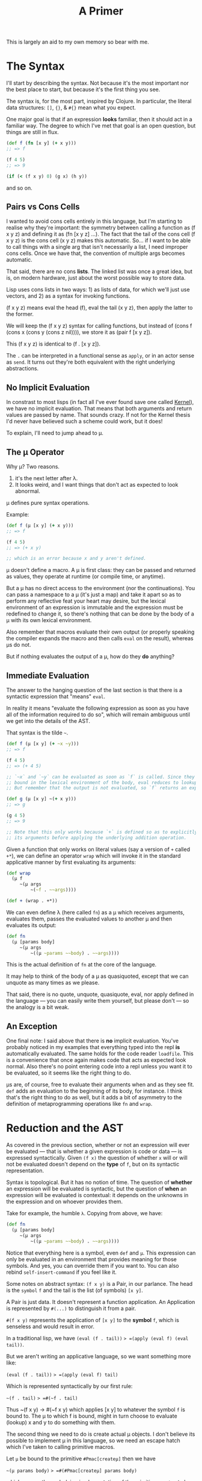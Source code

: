 #+TITLE: A Primer

This is largely an aid to my own memory so bear with me.

* The Syntax
  I'll start by describing the syntax. Not because it's the most important nor
  the best place to start, but because it's the first thing you see.

  The syntax is, for the most part, inspired by Clojure. In particular, the
  literal data structures: =[]=, ={}=, & =#{}= mean what you expect.

  One major goal is that if an expression *looks* familiar, then it should act in
  a familiar way. The degree to which I've met that goal is an open question,
  but things are still in flux.

  #+BEGIN_SRC clojure
    (def f (fn [x y] (+ x y)))
    ;; => f

    (f 4 5)
    ;; => 9

    (if (< (f x y) 0) (g x) (h y))
  #+END_SRC

  and so on.
** Pairs vs Cons Cells
   I wanted to avoid cons cells entirely in this language, but I'm starting to
   realise why they're important: the symmetry between calling a function as (f
   x y z) and defining it as (fn [x y z] ...). The fact that the tail of the
   cons cell (f x y z) is the cons cell (x y z) makes this automatic. So... if
   I want to be able to call things with a single arg that isn't necessarily a
   list, I need improper cons cells. Once we have that, the convention of
   multiple args becomes automatic.

   That said, there are no cons *lists*. The linked list was once a great idea,
   but is, on modern hardware, just about the worst possible way to store
   data.

   Lisp uses cons lists in two ways: 1) as lists of data, for which we'll just
   use vectors, and 2) as a syntax for invoking functions.

   (f x y z) means eval the head (f), eval the tail (x y z), then apply the
   latter to the former.

   We will keep the (f x y z) syntax for calling functions, but instead of
   (cons f (cons x (cons y (cons z nil)))), we store it as (pair f [x y z]).

   This (f x y z) is identical to (f . [x y z]).

   The =.= can be interpreted in a functional sense as =apply=, or in an actor
   sense as =send=. It turns out they're both equivalent with the right
   underlying abstractions.
** No Implicit Evaluation
   In constrast to most lisps (in fact all I've ever found save one called
   [[https://web.cs.wpi.edu/~jshutt/kernel.html][Kernel]]), we have no implicit evaluation. That means that both arguments and
   return values are passed by name. That sounds crazy. If not for the Kernel
   thesis I'd never have believed such a scheme could work, but it does!

   To explain, I'll need to jump ahead to μ.
** The μ Operator
   Why μ? Two reasons.

   1) it's the next letter after λ.
   2) It looks weird, and I want things that don't act as expected to look
      abnormal.

   μ defines pure syntax operations.

   Example:

   #+BEGIN_SRC clojure
     (def f (μ [x y] (+ x y)))
     ;; => f

     (f 4 5)
     ;; => (+ x y)

     ;; which is an error because x and y aren't defined.
   #+END_SRC

   μ doesn't define a macro. A μ is first class: they can be passed and returned
   as values, they operate at runtime (or compile time, or anytime).

   But a μ has no direct access to the environment (nor the continuations). You
   can pass a namespace to a μ (it's just a map) and take it apart so as to
   perform any reflective feat your heart may desire, but the lexical environment
   of an expression is immutable and the expression must be redefined to change
   it, so there's nothing that can be done by the body of a μ with its own
   lexical environment.

   Also remember that macros evaluate their own output (or properly speaking the
   compiler expands the macro and then calls =eval= on the result), whereas μs do
   not.

   But if nothing evaluates the output of a μ, how do they *do* anything?
** Immediate Evaluation
   The answer to the hanging question of the last section is that there is a
   syntactic expression that "means" =eval=.

   In reality it means "evaluate the following expression as soon as you have
   all of the information required to do so", which will remain ambiguous until
   we get into the details of the AST.

   That syntax is the tilde =~=.

   #+BEGIN_SRC clojure
     (def f (μ [x y] (+ ~x ~y)))
     ;; => f

     (f 4 5)
     ;; => (+ 4 5)

     ;; `~x` and `~y` can be evaluated as soon as `f` is called. Since they're
     ;; bound in the lexical environment of the body, eval reduces to lookup.
     ;; But remember that the output is not evaluated, so `f` returns an expression.

     (def g (μ [x y] ~(+ x y)))
     ;; => g

     (g 4 5)
     ;; => 9

     ;; Note that this only works because `+` is defined so as to explicitly eval
     ;; its arguments before applying the underlying addition operation.
   #+END_SRC

   Given a function that only works on literal values (say a version of =+=
   called =+*=), we can define an operator =wrap= which will invoke it in the
   standard applicative manner by first evaluating its arguments:

   #+BEGIN_SRC clojure
     (def wrap
       (μ f
          ~(μ args
              ~(~f . ~~args))))

     (def + (wrap . +*))
   #+END_SRC

   We can even define λ (here called =fn=) as a μ which receives arguments,
   evaluates them, passes the evaluated values to another μ and then evaluates
   its output:

   #+BEGIN_SRC clojure
     (def fn
       (μ [params body]
          ~(μ args
              ~((μ ~params ~~body) . ~~args))))
   #+END_SRC

   This is the actual definition of =fn= at the core of the language.

   It may help to think of the body of a μ as quasiquoted, except that we can
   unquote as many times as we please.

   That said, there is no quote, unquote, quasiquote, eval, nor apply defined in
   the language — you can easily write them yourself, but please don't — so the
   analogy is a bit weak.
** An Exception
   One final note: I said above that there is *no* implicit evaluation. You've
   probably noticed in my examples that everything typed into the repl *is*
   automatically evaluated. The same holds for the code reader =loadfile=. This
   is a convenience that once again makes code that acts as expected look
   normal. Also there's no point entering code into a repl unless you want it to
   be evaluated, so it seems like the right thing to do.

   μs are, of course, free to evaluate their arguments when and as they see fit.
   =def= adds an evaluation to the beginning of its body, for instance. I think
   that's the right thing to do as well, but it adds a bit of asymmetry to the
   definition of metaprogramming operations like =fn= and =wrap=.
* Reduction and the AST
  As covered in the previous section, whether or not an expression will ever be
  evaluated — that is whether a given expression is code or data — is expressed
  syntactically. Given =(f x)= the question of whether =x= will or will not be
  evaluated doesn't depend on the *type* of =f=, but on its syntactic
  representation.

  Syntax is topological. But it has no notion of time. The question of *whether*
  an expression will be evaluated is syntactic, but the question of *when* an
  expression will be evaluated is contextual: it depends on the unknowns in the
  expression and on whoever provides them.

  Take for example, the humble =λ=. Copying from above, we have:

   #+BEGIN_SRC clojure
   (def fn
     (μ [params body]
        ~(μ args
            ~((μ ~params ~~body) . ~~args))))
   #+END_SRC

   Notice that everything here is a symbol, even =def= and =μ=. This expression
   can only be evaluated in an environment that provides meaning for those
   symbols. And yes, you can override them if you want to. You can also rebind
   =self-insert-command= if you feel like it.

   Some notes on abstract syntax: =(f x y)= is a Pair, in our parlance. The head
   is the ~symbol~ =f= and the tail is the list (of symbols) =[x y]=.

   A Pair is just data. It doesn't represent a function application. An
   Application is represented by =#(...)= to distinguish it from a pair.

   =#(f x y)= represents the application of =[x y]= to the *symbol* =f=, which
   is senseless and would result in error.

   In a traditional lisp, we have
   =(eval (f . tail))= => =(apply (eval f) (eval tail))=.

   But we aren't writing an applicative language, so we want something more
   like:

   =(eval (f . tail))= => =(apply (eval f) tail)=

   Which is represented syntactically by our first rule:

   =~(f . tail)= => =#(~f . tail)=

   Thus ~(f x y) -> #(~f x y) which applies [x y] to whatever the symbol =f= is
   bound to. The μ to which f is bound, might in turn choose to evaluate
   (lookup) x and y to do something with them.

   The second thing we need to do is create actual μ objects. I don't believe
   its possible to implement μ in this language, so we need an escape hatch
   which I've taken to calling primitive macros.

   Let =μ= be bound to the primitive =#Pmac[createμ]= then we have

   =~(μ params body)= => =#(#Pmac[createμ] params body)=

   which causes the underlying implementation of the primitive =createμ= to be
   called with the tail of the application: =[params body]= as well as the
   current environment and continuation map.

   It's up to a primitive macro to continue appropriately, which makes them very
   brittle. As of yet I only need 4 of them. They're all related to manipulating
   context. Notably all control flow can be implemented as normal μs in the
   language itself.

   There are also primitive functions which can only be applied to literal
   values. These aren't essential to having a working language, but while you
   could implement arithmetic lambda calculus style, it's advisable to wrap the
   machine's arithmetic capabilities (or those of the implementation language at
   least).

   Primitive functions are best thought of as functions implemented in another
   language. We'll come back to them later.

   Our third rule of execution involves what it means to apply arguments to a μ.

   If we let =(#μ params body)= represent an actual μ object with =params= and
   =body=, then we can write:

   =#((#μ params body) . args)= =>
   =(extend-enviroment (destructuring-bind params args) body)=

   Note that =extend-environment= and =destructuring-bind= are only defined in
   the implementation at present. Bootstrapping is not a short term goal.

   This is just Steele's "λ the ultimate declarative" without applicative
   semantics. A μ takes arguments, binds them to formal parameters, and then
   reduces its body in the new, extended environment.

   N.B.: "reduction" in this context refers to applying the rules we're laying
   down. They simplify an expression without necessarily evaluating it. If
   there's sufficient information, then reduction will fully interpret an
   expression, but in general there will be arguments that aren't known yet.

   There's a special case of applying arguments which is just β-reduction:

   =#((#μ X Y) . ~Z)= (where X, Y, & Z stand for subexpressions)

   becomes Y with symbols occuring in X renamed to their bindings in Z.

   In particular =#((#μ X Y) . ~X)= => =Y=. This actually comes up a bunch when
   compiling, so it's important to recognise.

   Finally, eval distributes over lists, and literal values are fixed points to
   eval.

   That is: =~V= => =V= if V is a literal value (number, string, bool, etc.)

   and: =~[X Y Z]= => =[~X ~Y ~Z]=
** Summary
   Reduction is the process of applying the following rules repeatedly until
   none can be applied any longer:

   An expression is considered "fully reduced" if it contains no immediate or
   application nodes.

   1) ~(X . Y) <=> #(~X . Y)
   2) #(#Pmac[f] . tail) => always escapes to implementation
   3) #(#Pfn[f] . tail) => invokes foreign code iff tail is fully reduced.
   4) #((#μ X Y) . Z) => Y in the current lexical env extended by {X Z}
      where {X Z} represents the destructured binding of X to Z

      The essentially says the ~X inside Y means Z.
   5) #((#μ X Y) . ~Z) => Y with {X Z} as a renaming mask
      If ~X means ~Z then use of X stands for use of Z.

      The special case Z=X makes this a noop.
   6) ~V <=> V whenever V is a literal (scalar) value
   7) ~[X Y ...] <=> [~X ~Y ...]
      Similar rules apply to maps and sets in the obvious fashion.

   Some of these rules are reversable, some are not because information is lost.

   The order in which these rules are applied is irrelevant since all
   permutations will result in the same final state (possibly with some
   backtracking over the reversible rules, I'm not sure).

   I have a handwavy proof that validates my intuition regarding the previous
   assertion, so be skeptical.

   This (indirectly) answers the question of when an immediate expression gets
   evaluated. By following the rules from a valid input, you will always end up
   at a value. That value might be a μ waiting on arguments. Obviously the
   interior of that μ will be blocked to some extent until those arguments are
   known.

   Note on implementation:

   The current interpreter implicitly embodies these rules. When I get around to
   writing a compiler, the first step will be an explicit search over these
   rules to find a "maximally reduced normal form" which can then be translated
   into lower level code. But that's for another day.
* The Environment
* The Continuation Map and Emission
  One of the bigger differences between this language and standard lisp (or any
  von neumann style language with which I'm familiar) is that there is no single
  "current continuation", but instead a set of them. And control can pass to any
  number of them from the current expression. It can even pass to several of
  them several times each.

  This is not too different from an actor system, but messages are always sent
  in batches from tail position. The continuation map is akin to Erlang's
  "address book", but it's aggressively local and indirected. You can't send
  messages to named things, you send messages on named channels (whose name you
  choose), and something above you in the call graph binds those names to μs.

  You can also send messages to functions directly, but since functions are
  pure, this isn't like sending messages to actors, it's more like setting up a
  subcomputation.

  The underlying theory comes from what Koestler called holarchy which is the
  idea that each unit is autonomous from its own point of view: it can set up
  subcomputations and connect the results of those to channels, but it's
  simultaneously subordinate to higher levels in that it doesn't ultimately know
  how its outputs will be used, nor whence its inputs come.

  A more programming friendly metaphor: Pure functions can't do anything at the
  end of the day. That's why we needed monads before we could create Haskell.

  Do blocks (progn for the die hard lispers) exist because we generally want our
  code to do things other than compute and return answers. These side effects
  are the source of all kinds of complexity. We can't live without them, but oh
  boy.

  So, I've made a change to the traditional structure: there are no progns.
  Function arguments are not evaluated in order. You can't control the sequence
  in which things happen at all. All you can do is establish data dependencies
  between computations and then send batches of messages.

  So if you want to add logging to a program, you can't just stick in a
  statement and have a side effect coming from nowhere. But you can intercept a
  batch of messages and add one more message to be sent to a logging queue.

  So we can still perform side effects, but those side effects must exist as
  pure data (messages) sent to the things that actually bang on the world. Those
  messages can be logged, replayed, or even filtered. That makes a big
  difference.

  The continuation map doesn't exist as a first class thing from within the
  language. Rather it is maintained by the runtime (interpreter presently) and
  can be modified by calling primitive macros. I don't want to write code in cps
  if I can avoid it.

  When a batch of messages are emitted, they are all delivered (logically
  speaking) concurrently. If there's enough spare compute, they'll be delivered
  (execute) in parallel, otherwise they get queued. See the section on work
  stealing for details. Not being able to depend on order of delivery saves us a
  world of pain when it comes to starvation and race conditions.

  The only guarantees we make on delivery are

  1) messages are delivered strictly after they are sent
  2) multiple messages sent from A to B are delivered exactly once and in order

  Note that if A and C both send messages to B, then those streams can be
  interleaved in any fashion, but the subsets from A and C will be in the order
  sent.

  These are the only guarantees we can provide without pretending special
  relativity doesn't apply to us. For better or for worse, it does apply to us.

  In essence, a fully consistent totally ordered view of the world is only
  possible from a single point in space. Once you have multiple actors in
  different locations, perspective becomes an irreducible aspect of the system.

  So if you want a consistent view, put messages in a queue and process them in
  serial. It's not that hard.

  Now it's time to talk about our next special construct. The Stateful.
* Statefuls
  The name needs some work.

  Sometimes a computation needs to retain state across messages. Given that we
  have no mechanism by which to assign or mutate, how do we accomplish it?

  The easiest way would be to have a μ which from tail position sends a messages
  to its future self (plus whatever emissions it needs to make).

  This would be a perfect solution except for the fact that we have no control
  over the order of delivery, so how do we know that your future self will
  receive its new state before it receives its next input?

  Sadly you can't.

  Thus, as far as I can tell — and I may be wrong, I hope I'm wrong, but I don't
  think I'm wrong — we need a special construct to represent a stateful
  accumulator.

* Outline
  Sections to be written.
** History, Environment, and Context
   I gave a [[https://www.youtube.com/watch?v=Kgw9fblSOx4][talk]] on some of these ideas a long time ago. My opinions on the
   benefits haven't changed, but I've found better ways to implement them.

   You can only have unique permalinks without global concensus if:

   1) You and the link author share some context
      At the very least you have to look in the right place.
   2) The links can grow in size arbitrarily
      Fixed size hashes will eventually lead to collision. I don't care how few
      atoms there are in the observable universe.
   3) Divergences can be converged without consulting either author
      If two people who've never heard of each other publish under the same hash
      at roughly the same time, anyone who knows of both must be able to
      "decorrupt" the hashmap by themselves in a way that anyone else with whom
      they communicate can understand and replicate. The original authors might
      be lightyears away so they cannot be relied upon. Even if they're right
      here, they can't be relied upon to agree.

   None of those criteria have anything to do with hashes.

   Hashes are useful for their concision and cease to be beneficial when you
   start to need sha512 to guarantee uniqueness.

   Using large hashes makes microreferences infeasible for the same reason that
   credit card fees make microtransactions infeasible.

   It turns out that if you keep a history of edits going all the way back to
   the beginning of the web, then you and the person you're sending to (or
   receiving from) can always go back to a shared context and regrow from there.

   In general you don't even need to go back very far if you communicate with
   this other person frequently.

   So my approach is to never throw away history. Spool it out to disk or other
   durable storage if you don't need it in ram (and you don't, mostly) but don't
   throw it away.

   Some sort of compression will required eventually. Kafka has a decent model
   for this. But it's critical that we only squash linear sequences and don't
   remove branching from the network, otherwise we'll lose recombination down
   the line.

   There's utility in keeping the history of every keystroke in your editor.
   That utility becomes a liability when publishing. The published history of
   your work should be a sample from the tree of edits you've made. Meta data
   might need to change, but the structure will have to be preserved.

   You ought to keep your superset of your published work for posterity (or
   yourself). It's surprising what you can learn about your own thought process
   by watching your keystrokes played back to you in real time.

   Archives and anthologies can in turn be coarser samplings of published works.
   Again the branching structure needs to be preserved, but details can be
   thrown away where they're not of interest.

   Mathematically these nested compressions form a fractal. Fractals make for
   natural compression algorithms, and the readers of your work will only ever
   need to download a tiny fraction of changes you've made to a blank page over
   your writing carreer.

   If it isn't obvious, my thinking was skewed by Ted Nelson's work decades ago.
   I don't have direct attributions at hand, but there's more than a little
   Xanadu in the above.

   That doesn't seem like the concern of a language per se. But when you
   consider that telemetry and debugging are mostly about rebuilding context
   that was thrown away for performance reasons, you'll see that it makes sense
   to think about it at the language runtime level as well.

   This is very high level. I'll add the details of how it works in this
   language (environment?) as the prototypes evolve.
** Transduction
** Message Passing
** JIT and runtime optimisation
   The AST itself is optimisable, large parts can be evaluated immediately, and
   it's fairly fast to interpret at runtime.

   I also want a native compiler. The up side of strict immutability, reentrant
   code, and static reference is that we never have to compile a form more than
   once. The compiled code will always be the same if we compile it the same
   way.

   But that said, we do want to try and compile things in different ways
   depending on profiling during real usage and compare performance (say compile
   both to cpu and gpu and instrument to figure out how much data makes the
   switch worthwhile). But that's just a cache of code plus compiler options.

   My intuition tells me that if we get the static reference right and most code
   never changes (only change code if there's a security vulnerability, or a
   massive and much needed performance improvement) then over time more and more
   code will be compiled in more and more ways so that very little will be
   interpreted and most of the runtime's work will be in applying heuristics to
   choose which compiled code to run on which occasion.

   Hardly a trivial problem, but there's real opportunity here.
** Work stealing
   The work stealing implementation is based on Cilk, but immutability
   simplifies a lot of things.

   When a μ emits messages, they are pushed into the work stack and control
   returns to the main loop. The main loop takes the top item off the stack and
   runs it. If the work stack is empty, then it attempts to steal work from
   another worker.

   The thief randomly shuffles the list of other known workers and tries to
   steal work from each of them until successful.

   When work is stolen, it is stolen from the *bottom* of the (upwards growing)
   stack. This is based on the reasoning that things at the bottom of the stack
   are closer to the root of the computation, will represent more work, and thus
   will minimise steals.

   Unlike cilk, we only need one stack. We don't need to worry about workers
   stepping on each other's caches because everything is immutable, so you can't
   invalidate the cache. Once work is stolen, it and its decendents will be
   executed by the thief unless they are stolen in turn.

   This should help with distribution, but stealing will need to be a bit more
   sophisticated to minimise data transfer over the network.

   One other note: as currently implemented, evaluating a vector of length N
   results in N messages being sent to eval, which can lead to each element
   being evaluated in parallel. Thus we get the auto parallelism of Multilisp
   — where (f x y z) will eval x, y, and z in parallel before applying them to f
   — without the complexity that comes with leaving it up to the programmer to
   ensure order of evaluation doesn't matter.

   We can also get pipeline parallelism automatically in long transduction
   chains, but that's a story for somewhere else.
** Offloading work to GPU
   Most consumer machines have gpus nowadays and a lot of streaming tasks map
   natuarally to them — though many others don't.

   Figuring out which can only be done in general at runtime.

   The plan is to use Vulkan instead of compute centred apis as is normally
   done, because there are vulkan drivers for basically every graphics chip out
   there. Plus you have a lot more flexibility than with cuda or opencl.

   Spirv takes a lot of inspiration from llvm, so code generation doesn't
   require going up to C and back down again as it does with glsl. This is only
   a theoretical benefit and I reserve the right to revile my present self at
   some future date.

   Plus there are a lot of cool things you can do with mesh shaders and ray
   tracers. They aren't just for graphics any more than rasterisers are. Maybe a
   little bit more.
** Compiler
** FFI / Distributed Execution
   These aren't normally the same thing, but they both boil down to talking to
   other computers, so their solutions largely overlap.
* Comparisons
  I don't know how useful these are. Mostly thinking out loud.
** FP
   Immutability? Check. Big check.

   Types? Yes for the machine, no for the programmer. I'm thinking of putting in
   a clos/julia style polymorphism mechanism, but then I'd have to start
   worrying a lot more about types. I'm torn.

   Types in currently trendy languages seem to be all about being more static
   and preferring syntax over semantics. Types are about *shape*, not *meaning*
   and as such they're the same as text in a source file and in the runtime.
   That's a very powerful thing, but I have a generalisation of homoiconicity
   which strikes me as a lot more powerful. And more fun to use.

   Functions? Not really. Mathematical functions can be implemented easily, but
   they're a special case of a more general construct.

   The basic operator of the language, μ, takes one argument (receives one
   message) and sends zero or more messages on each of zero or more channels.
   This is based on Hickey's transduction and on Bird's work on Squiggol, but
   with with convergence and divergence of streams which makes it more powerful
   and more complicated. I still have an algebra though.
** FBP
   I had never heard of FBP until quite recently. Reading Morrison's book (2010)
   makes it clear that a lot of my ideas are not new and have been in use —
   albeit obscurely — for decades.

   Particularly the delivery guarantees of which I was pretty proud. But at
   least I know now that what seemed obviously sufficient has been battle tested
   and does seem to suffice.

   These aren't bad things. I'm not terribly interested in priority. I'm
   interested in making this work and the validation is appreciated.

   That said, there are some important differences between my goals and
   Morrison's description. A lot of those differences come from ideas that are
   relatively new. The idea that immutability can work at scale is not widely
   accepted even today. I doubt it was even conceivable thirty years ago.

   But let's list them out:
*** memory management
    In FBP they take an ownership approach where datagrams must be manually
    allocated and freed. This stems from the fact that each node in the network
    bangs on the memory passed to it.

    I take a different approach in that all messages are immutable. They don't
    need manual management since reference counting suffices. They also don't
    need to be owned, so one unit can send the same message to a dozen others.
    There are other advantages as well.

    The cost of immutability amortises away with isolated mutability.
*** Graphicality
    I'm a big fan of graphical programming, but I don't think it should be
    primary. The primary needs to be machine readable. Machine readability is
    the only way to get widespread interoperability. Short of Lanier's "use ai
    to click buttons as an API" which is very intriguing, but I'm still dubious.

    I contend that being more machine friendly at a low level allows you to be
    more human friendly at a high level. This is mostly because the majority of
    programming language bullshit is about making it easier to for the
    developers of the compiler/editor/whatever, and if their job is already
    easy, they have fewer excuses.

    So instead I'm focusing on a traditional language with a (mostly)
    traditional AST, interpreter, and compiler. From that AST we can define
    isomorphisms with both the textual source code (or even multiple textual
    source codes) and a graphical representation.

    So draw your program at a high level and then go in later and tweak the
    code. Or vice versa. Or just stick to whichever you prefer.

    Graphical languages always have a layer of warts between the rubber and the
    road and I don't want that.
*** Fractal Structure
    FBP has an explicitly fractal structure, so if you see a graph of
    components, you can zoom in on any piece and see a nested graph of
    components. This can go on for an indefinite period of time before finally
    bottoming out on something atomic.

    I think there's something fundamentally right about that structure.

    I'm not sure how to encourage it in the current iteration of this language.

    Any set of functions corresponds to fbp would call the input ports of a
    network. The rest of the network is implicit in the call graph, but that's
    easy enough to follow along and layout on demand.

    So a network could be represented by a map of named functions.

    One major problem is that channels (ports) are not static. They can be
    dynamically generated. It can be, in general, impossible to determine the
    set of possible outputs of such a network statically since it may generate
    functions at runtime and plug them into the network. Technically those
    dynamic plugins would be subnetworks, but I don't know that that makes a
    difference.

    That dynamism isn't something I'm considering stripping from the language.
    That said, most of the time emissions go to named channels and the names are
    easily inferred from the code. There's also the secondary check that
    messages can only be sent on channels in the current context or newly
    generated ones, which gives us some foreknowledge. Likely not enough.
*** Holarchy
    The idea that a network is a whole unto itself in the sense that given
    inputs it does its thing and can't be intereferred with, but simultaneously
    subordinate in the sense that it doesn't control — and doesn't know —
    whither comes its input or whence goes its output, so that its place in the
    larger program is ordained from above, is implicit in what I've read of FBP,
    but never stated as such. Just taken for granted.

    I think — but don't know — that making this explicit by encouraging every
    subnetwork to believe itself to be the entire system will greatly
    fascilitate the composition of systems.

    Somewhat hyperbolically, I want a language whose todomvc is kubernetes.

* References
  Some reading that ~might~ help you understand this project:
  - The Act of Creation — Arthur Koestler
  - Steps to an Ecology of Mind — Gregory Bateson
  - Seven Clues to the Origin of Life — A.G. Cairns-Smith
  - Do You Want to Enter the Area? — Charles Bukowski
    If you can't find that, try the posthumously watered down "So You Want to be
    a Writer?".
